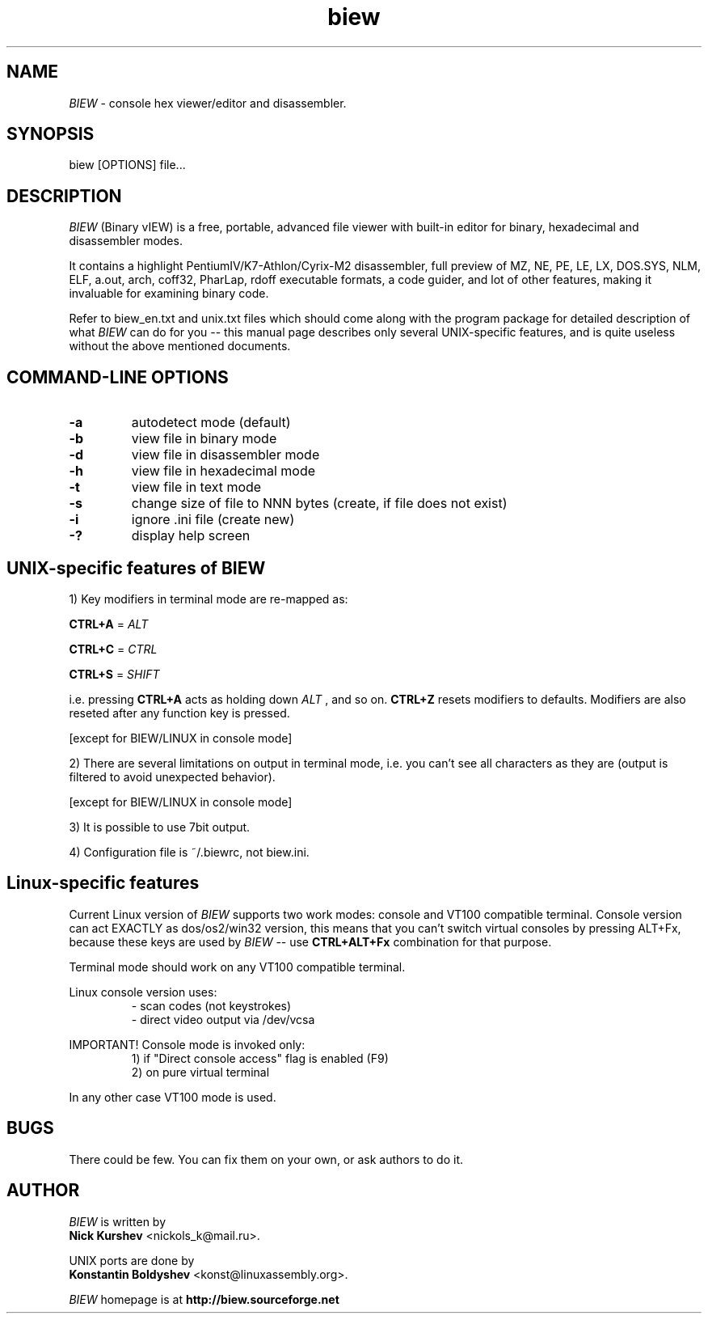 .\"$Id$
.\"
.TH biew 1 "$Date$" "UNIX"

.SH NAME
.I BIEW
\- console hex viewer/editor and disassembler.

.SH SYNOPSIS
biew [OPTIONS] file...

.SH DESCRIPTION

.I BIEW
(Binary vIEW) is a free, portable, advanced file viewer with
built-in editor for binary, hexadecimal and disassembler modes.

It contains a highlight PentiumIV/K7-Athlon/Cyrix-M2 disassembler,
full preview of MZ, NE, PE, LE, LX, DOS.SYS, NLM, ELF, a.out, arch,
coff32, PharLap, rdoff executable formats, a code guider, and lot of
other features, making it invaluable for examining binary code.

Refer to biew_en.txt and unix.txt files which should come along with
the program package for detailed description of what 
.I BIEW
can do for you -- this manual page describes only several UNIX-specific
features, and is quite useless without the above mentioned documents.

.SH COMMAND-LINE OPTIONS
.TP
.B \-a
autodetect mode (default)
.TP
.B \-b
view file in binary mode
.TP
.B \-d
view file in disassembler mode
.TP
.B \-h
view file in hexadecimal mode
.TP
.B \-t
view file in text mode
.TP
.B \-s
change size of file to NNN bytes (create, if file does not exist)
.TP
.B \-i
ignore .ini file (create new)
.TP
.B \-?
display help screen

.SH UNIX-specific features of BIEW

1)  Key modifiers in terminal mode are re-mapped as:

.B CTRL+A
=
.I ALT

.B CTRL+C
=
.I CTRL

.B CTRL+S
=
.I SHIFT

i.e. pressing
.B CTRL+A
acts as holding down
.I ALT
, and so on.
.B CTRL+Z
resets modifiers to defaults. Modifiers are also reseted
after any function key is pressed.

[except for BIEW/LINUX in console mode]

2)  There are several limitations on output in terminal mode, i.e. you can't see
all characters as they are (output is filtered to avoid unexpected behavior).

[except for BIEW/LINUX in console mode]

3)  It is possible to use 7bit output.

4)  Configuration file is ~/.biewrc, not biew.ini.


.SH Linux-specific features

Current Linux version of 
.I BIEW
supports two work modes:
console and VT100 compatible terminal. Console version
can act EXACTLY as dos/os2/win32 version, this means
that you can't switch virtual consoles by pressing ALT+Fx,
because these keys are used by
.I BIEW
-- use
.B CTRL+ALT+Fx
combination for that purpose.

Terminal mode should work on any VT100 compatible terminal.

Linux console version uses:
.RS
- scan codes (not keystrokes)
.br
- direct video output via /dev/vcsa
.RE

IMPORTANT! Console mode is invoked only:
.RS
1) if "Direct console access" flag is enabled (F9)
.br
2) on pure virtual terminal
.RE

In any other case VT100 mode is used.

.SH BUGS
There could be few.
You can fix them on your own, or ask authors to do it.

.SH AUTHOR
.I BIEW
is written by
.br
.B Nick Kurshev
<nickols_k@mail.ru>.

UNIX ports are done by
.br
.B Konstantin Boldyshev
<konst@linuxassembly.org>.

.I BIEW
homepage is at
.B http://biew.sourceforge.net
